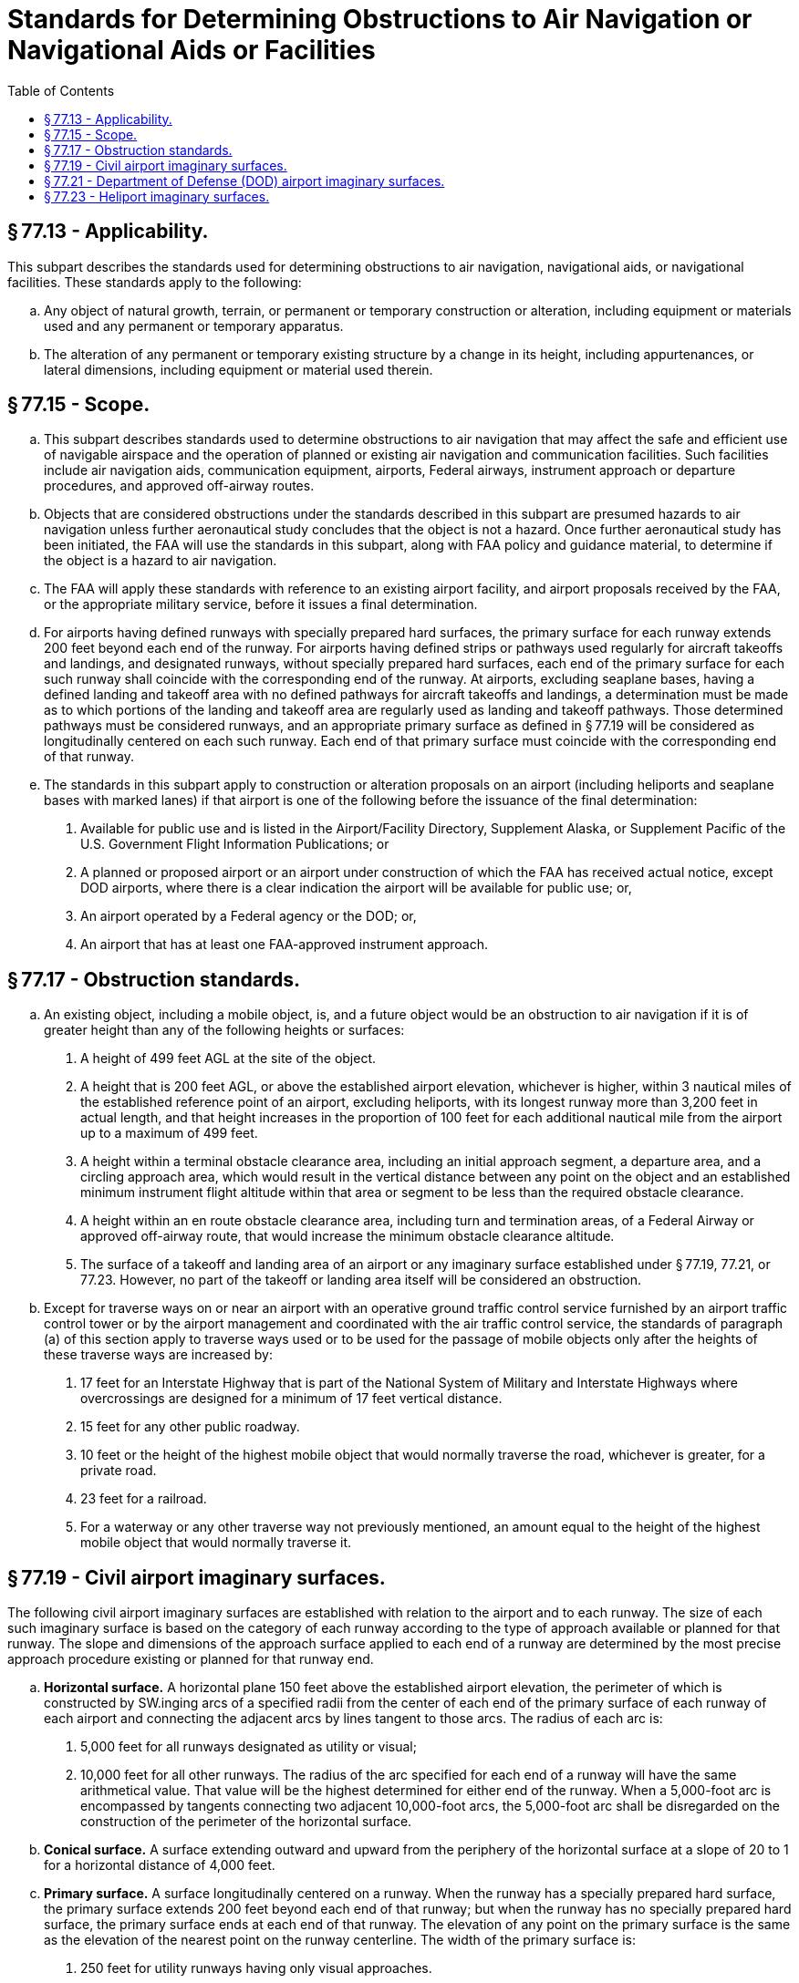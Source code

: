 # Standards for Determining Obstructions to Air Navigation or Navigational Aids or Facilities
:toc:

## § 77.13 - Applicability.

This subpart describes the standards used for determining obstructions to air navigation, navigational aids, or navigational facilities. These standards apply to the following:

[loweralpha]
. Any object of natural growth, terrain, or permanent or temporary construction or alteration, including equipment or materials used and any permanent or temporary apparatus.
. The alteration of any permanent or temporary existing structure by a change in its height, including appurtenances, or lateral dimensions, including equipment or material used therein.

## § 77.15 - Scope.

[loweralpha]
. This subpart describes standards used to determine obstructions to air navigation that may affect the safe and efficient use of navigable airspace and the operation of planned or existing air navigation and communication facilities. Such facilities include air navigation aids, communication equipment, airports, Federal airways, instrument approach or departure procedures, and approved off-airway routes.
. Objects that are considered obstructions under the standards described in this subpart are presumed hazards to air navigation unless further aeronautical study concludes that the object is not a hazard. Once further aeronautical study has been initiated, the FAA will use the standards in this subpart, along with FAA policy and guidance material, to determine if the object is a hazard to air navigation.
. The FAA will apply these standards with reference to an existing airport facility, and airport proposals received by the FAA, or the appropriate military service, before it issues a final determination.
. For airports having defined runways with specially prepared hard surfaces, the primary surface for each runway extends 200 feet beyond each end of the runway. For airports having defined strips or pathways used regularly for aircraft takeoffs and landings, and designated runways, without specially prepared hard surfaces, each end of the primary surface for each such runway shall coincide with the corresponding end of the runway. At airports, excluding seaplane bases, having a defined landing and takeoff area with no defined pathways for aircraft takeoffs and landings, a determination must be made as to which portions of the landing and takeoff area are regularly used as landing and takeoff pathways. Those determined pathways must be considered runways, and an appropriate primary surface as defined in § 77.19 will be considered as longitudinally centered on each such runway. Each end of that primary surface must coincide with the corresponding end of that runway.
. The standards in this subpart apply to construction or alteration proposals on an airport (including heliports and seaplane bases with marked lanes) if that airport is one of the following before the issuance of the final determination:
[arabic]
.. Available for public use and is listed in the Airport/Facility Directory, Supplement Alaska, or Supplement Pacific of the U.S. Government Flight Information Publications; or
.. A planned or proposed airport or an airport under construction of which the FAA has received actual notice, except DOD airports, where there is a clear indication the airport will be available for public use; or,
.. An airport operated by a Federal agency or the DOD; or,
.. An airport that has at least one FAA-approved instrument approach.

## § 77.17 - Obstruction standards.

[loweralpha]
. An existing object, including a mobile object, is, and a future object would be an obstruction to air navigation if it is of greater height than any of the following heights or surfaces:
[arabic]
.. A height of 499 feet AGL at the site of the object.
.. A height that is 200 feet AGL, or above the established airport elevation, whichever is higher, within 3 nautical miles of the established reference point of an airport, excluding heliports, with its longest runway more than 3,200 feet in actual length, and that height increases in the proportion of 100 feet for each additional nautical mile from the airport up to a maximum of 499 feet.
.. A height within a terminal obstacle clearance area, including an initial approach segment, a departure area, and a circling approach area, which would result in the vertical distance between any point on the object and an established minimum instrument flight altitude within that area or segment to be less than the required obstacle clearance.
.. A height within an en route obstacle clearance area, including turn and termination areas, of a Federal Airway or approved off-airway route, that would increase the minimum obstacle clearance altitude.
.. The surface of a takeoff and landing area of an airport or any imaginary surface established under § 77.19, 77.21, or 77.23. However, no part of the takeoff or landing area itself will be considered an obstruction.
. Except for traverse ways on or near an airport with an operative ground traffic control service furnished by an airport traffic control tower or by the airport management and coordinated with the air traffic control service, the standards of paragraph (a) of this section apply to traverse ways used or to be used for the passage of mobile objects only after the heights of these traverse ways are increased by:
[arabic]
.. 17 feet for an Interstate Highway that is part of the National System of Military and Interstate Highways where overcrossings are designed for a minimum of 17 feet vertical distance.
.. 15 feet for any other public roadway.
              
.. 10 feet or the height of the highest mobile object that would normally traverse the road, whichever is greater, for a private road.
.. 23 feet for a railroad.
.. For a waterway or any other traverse way not previously mentioned, an amount equal to the height of the highest mobile object that would normally traverse it.

## § 77.19 - Civil airport imaginary surfaces.

The following civil airport imaginary surfaces are established with relation to the airport and to each runway. The size of each such imaginary surface is based on the category of each runway according to the type of approach available or planned for that runway. The slope and dimensions of the approach surface applied to each end of a runway are determined by the most precise approach procedure existing or planned for that runway end.

[loweralpha]
. *Horizontal surface.* A horizontal plane 150 feet above the established airport elevation, the perimeter of which is constructed by SW.inging arcs of a specified radii from the center of each end of the primary surface of each runway of each airport and connecting the adjacent arcs by lines tangent to those arcs. The radius of each arc is:
[arabic]
.. 5,000 feet for all runways designated as utility or visual;
.. 10,000 feet for all other runways. The radius of the arc specified for each end of a runway will have the same arithmetical value. That value will be the highest determined for either end of the runway. When a 5,000-foot arc is encompassed by tangents connecting two adjacent 10,000-foot arcs, the 5,000-foot arc shall be disregarded on the construction of the perimeter of the horizontal surface.
. *Conical surface.* A surface extending outward and upward from the periphery of the horizontal surface at a slope of 20 to 1 for a horizontal distance of 4,000 feet.
. *Primary surface.* A surface longitudinally centered on a runway. When the runway has a specially prepared hard surface, the primary surface extends 200 feet beyond each end of that runway; but when the runway has no specially prepared hard surface, the primary surface ends at each end of that runway. The elevation of any point on the primary surface is the same as the elevation of the nearest point on the runway centerline. The width of the primary surface is:
[arabic]
.. 250 feet for utility runways having only visual approaches.
.. 500 feet for utility runways having non-precision instrument approaches.
.. For other than utility runways, the width is:
[lowerroman]
... 500 feet for visual runways having only visual approaches.
... 500 feet for non-precision instrument runways having visibility minimums greater than three-fourths statute mile.
... 1,000 feet for a non-precision instrument runway having a non-precision instrument approach with visibility minimums as low as three-fourths of a statute mile, and for precision instrument runways.
... The width of the primary surface of a runway will be that width prescribed in this section for the most precise approach existing or planned for either end of that runway.
. *Approach surface.* A surface longitudinally centered on the extended runway centerline and extending outward and upward from each end of the primary surface. An approach surface is applied to each end of each runway based upon the type of approach available or planned for that runway end.
[arabic]
.. The inner edge of the approach surface is the same width as the primary surface and it expands uniformly to a width of:
[lowerroman]
... 1,250 feet for that end of a utility runway with only visual approaches;
... 1,500 feet for that end of a runway other than a utility runway with only visual approaches;
... 2,000 feet for that end of a utility runway with a non-precision instrument approach;
... 3,500 feet for that end of a non-precision instrument runway other than utility, having visibility minimums greater that three-fourths of a statute mile;
... 4,000 feet for that end of a non-precision instrument runway, other than utility, having a non-precision instrument approach with visibility minimums as low as three-fourths statute mile; and
... 16,000 feet for precision instrument runways.
.. The approach surface extends for a horizontal distance of:
[lowerroman]
... 5,000 feet at a slope of 20 to 1 for all utility and visual runways;
... 10,000 feet at a slope of 34 to 1 for all non-precision instrument runways other than utility; and
... 10,000 feet at a slope of 50 to 1 with an additional 40,000 feet at a slope of 40 to 1 for all precision instrument runways.
.. The outer width of an approach surface to an end of a runway will be that width prescribed in this subsection for the most precise approach existing or planned for that runway end.
. *Transitional surface.* These surfaces extend outward and upward at right angles to the runway centerline and the runway centerline extended at a slope of 7 to 1 from the sides of the primary surface and from the sides of the approach surfaces. Transitional surfaces for those portions of the precision approach surface which project through and beyond the limits of the conical surface, extend a distance of 5,000 feet measured horizontally from the edge of the approach surface and at right angles to the runway centerline.

## § 77.21 - Department of Defense (DOD) airport imaginary surfaces.

[loweralpha]
. *Related to airport reference points.* These surfaces apply to all military airports. For the purposes of this section, a military airport is any airport operated by the DOD.
[arabic]
.. *Inner horizontal surface.* A plane that is oval in shape at a height of 150 feet above the established airfield elevation. The plane is constructed by scribing an arc with a radius of 7,500 feet about the centerline at the end of each runway and interconnecting these arcs with tangents.
.. *Conical surface.* A surface extending from the periphery of the inner horizontal surface outward and upward at a slope of 20 to 1 for a horizontal distance of 7,000 feet to a height of 500 feet above the established airfield elevation.
.. *Outer horizontal surface.* A plane, located 500 feet above the established airfield elevation, extending outward from the outer periphery of the conical surface for a horizontal distance of 30,000 feet.
. *Related to runways.* These surfaces apply to all military airports.
[arabic]
.. *Primary surface.* A surface located on the ground or water longitudinally centered on each runway with the same length as the runway. The width of the primary surface for runways is 2,000 feet. However, at established bases where substantial construction has taken place in accordance with a previous lateral clearance criteria, the 2,000-foot width may be reduced to the former criteria.
.. *Clear zone surface.* A surface located on the ground or water at each end of the primary surface, with a length of 1,000 feet and the same width as the primary surface.
.. *Approach clearance surface.* An inclined plane, symmetrical about the runway centerline extended, beginning 200 feet beyond each end of the primary surface at the centerline elevation of the runway end and extending for 50,000 feet. The slope of the approach clearance surface is 50 to 1 along the runway centerline extended until it reaches an elevation of 500 feet above the established airport elevation. It then continues horizontally at this elevation to a point 50,000 feet from the point of beginning. The width of this surface at the runway end is the same as the primary surface, it flares uniformly, and the width at 50,000 is 16,000 feet.
.. *Transitional surfaces.* These surfaces connect the primary surfaces, the first 200 feet of the clear zone surfaces, and the approach clearance surfaces to the inner horizontal surface, conical surface, outer horizontal surface or other transitional surfaces. The slope of the transitional surface is 7 to 1 outward and upward at right angles to the runway centerline.

## § 77.23 - Heliport imaginary surfaces.

[loweralpha]
. *Primary surface.* The area of the primary surface coincides in size and shape with the designated take-off and landing area. This surface is a horizontal plane at the elevation of the established heliport elevation.
              
. *Approach surface.* The approach surface begins at each end of the heliport primary surface with the same width as the primary surface, and extends outward and upward for a horizontal distance of 4,000 feet where its width is 500 feet. The slope of the approach surface is 8 to 1 for civil heliports and 10 to 1 for military heliports.
. *Transitional surfaces.* These surfaces extend outward and upward from the lateral boundaries of the primary surface and from the approach surfaces at a slope of 2 to 1 for a distance of 250 feet measured horizontally from the centerline of the primary and approach surfaces.

